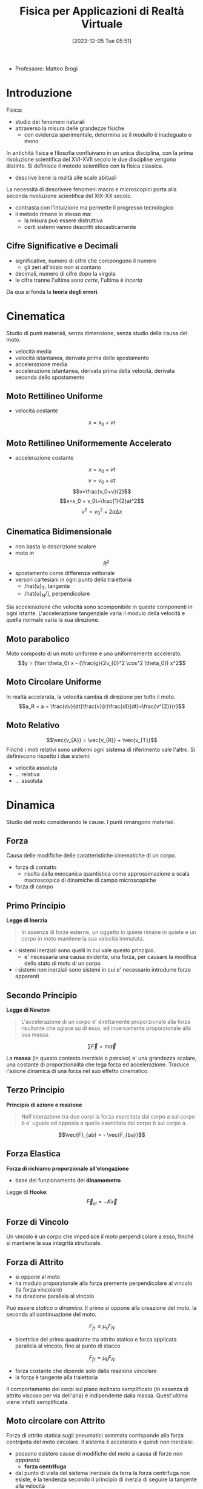 :PROPERTIES:
:ID:       3aca283b-c8e0-45d6-9699-967ffdd869a5
:END:
#+title: Fisica per Applicazioni di Realtà Virtuale
#+date: [2023-12-05 Tue 05:51]
#+filetags: master university
- Professore: Matteo Brogi
* Introduzione
Fisica:
- studio dei fenomeni naturali
- attraverso la misura delle grandezze fisiche
  + con evidenza sperimentale, determina se il /modello/ è inadeguato o meno

In antichità fisica e filosofia confluivano in un unica disciplina, con la prima rivoluzione scientifica del XVI-XVII secolo le due discipline vengono distinte.
Si definisce il metodo scientifico con la fisica classica.
- descrive bene la realtà  alle scale abituali

La necessità di descrivere fenomeni macro e microscopici porta alla seconda rivoluzione scientifica del XIX-XX secolo.
- contrasta con l'intuizione ma permette il progresso tecnologico
- li metodo rimane lo stesso ma:
  + la misura può essere distruttiva
  + certi sistemi vanno descritti stocasticamente

** Cifre Significative e Decimali
- significative, numero di cifre che compongono il numero
  + gli zeri all'inizio non si contano
- decimali, numero di cifre dopo la virgola
- le cifre tranne l'ultima sono /certe/, l'ultima è /incerta/

Da qua si fonda la *teoria degli errori*.

* Cinematica
Studio di punti materiali, senza dimensione, senza studio della causa del moto.

- velocità media
- velocità istantanea, derivata prima dello spostamento
- accelerazione media
- accelerazione istantanea, derivata prima della velocità, derivata seconda dello spostamento
** Moto Rettilineo Uniforme
- velocità costante
$$x = x_0 + vt$$
** Moto Rettilineo Uniformemente Accelerato
- accelerazione costante

$$x = x_0 + vt$$
$$v = v_0 + at$$
$$v=\frac{v_0+v}{2}$$
$$x=x_0 + v_0t+\frac{1}{2}at^2$$
$$v^2 =v_0^2+2a\Delta x$$
** Cinematica Bidimensionale
- non basta la descrizione scalare
- moto in $$R^2$$
- spostamento come differenza vettoriale
- versori cartesiani in ogni punto della traiettoria
  + /hat{u}_T, tangente
  + /hat{u}_N/], perpendicolare

Sia accelerazione che velocità sono scomponibile in queste componenti in ogni istante.
L'accelerazione tangenziale varia il modulo della velocità e quella normale varia la sua direzione.
** Moto parabolico
Moto composto di un moto uniforme e uno uniformemente accelerato.
$$y = (\tan \theta_0) x - (\frac{g}{2v_{0}^2 \cos^2 \theta_0}) x^2$$
** Moto Circolare Uniforme
In realtà accelerata, la velocità cambia di direzione per tutto il moto.
$$a_R = a = \frac{dv}{dt}\frac{v}{r}\frac{dl}{dt}=\frac{v^{2}}{r}$$
** Moto Relativo
$$\vec{v_{A}} = \vec{v_{R}} + \vec{v_{T}}$$
Finché i moti relativi sono uniformi ogni sistema di riferimento vale l'altro.
Si definiscono rispetto i due sistemi:
- velocità assoluta
- ... relativa
- ... assoluta

* Dinamica
Studio del moto considerando le cause.
I punti rimangono materiali.
** Forza
Causa delle modifiche delle caratteristiche cinematiche di un corpo.
- forza di contatto
  + risolta dalla meccanica quantistica come approssimazione a scala macroscopica di dinamiche di campo microscopiche
- forza di campo
** Primo Principio
*Legge di Inerzia*
#+begin_quote
In assenza di forze esterne, un oggetto in quiete rimane in quiete e un corpo in moto mantiene la sua velocità immutata.
#+end_quote

- i sistemi inerziali sono quelli in cui vale questo principio.
  + e' necessaria una causa evidente, una forza, per causare la modifica dello stato di moto di un corpo
- i sistemi non inerziali sono sistemi in cui e' necessario introdurre forze apparenti
** Secondo Principio
*Legge di Newton*
#+begin_quote
L'accelerazione di un corpo e' direttamente proporzionale alla forza risultante che agisce su di esso, ed inversamente proporzionale alla sua massa.
#+end_quote
$$\sum \vec{F} = m \vec{a}$$

La *massa* (in questo contesto inerziale o /passiva/) e' una grandezza scalare, una costante di proporzionalità che lega forza ed accelerazione.
Traduce l'azione dinamica di una forza nel suo effetto cinematico.
** Terzo Principio
*Principio di azione e reazione*
#+begin_quote
Nell'interazione tra due corpi la forza esercitata dal corpo a sul corpo b e' uguale ed opposta a quella esercitata dal corpo b sul corpo a.
#+end_quote
$$\vec{F}_{ab} = - \vec{F_{ba}}$$

** Forza Elastica
*Forza di richiamo proporzionale all'elongazione*
- base del funzionamento del *dinamometro*

Legge di *Hooke*:
$$\vec{F}_{el}= - K \vec{x}$$
** Forze di Vincolo
Un vincolo è un corpo che impedisce il moto perpendicolare a esso, finché si mantiene la sua integrità strutturale.

** Forza di Attrito
- si oppone al moto
- ha modulo proporzionale alla forza premente perpendicolare al vincolo (la forza vincolare)
- ha direzione parallela al vincolo

Può essere /statico/ o /dinamico/. Il primo si oppone alla creazione del moto, la seconda  all continuazione del moto.

$$F_{fr} \le \mu_s F_N$$
- bisettrice del primo quadrante tra attrito statico e forza applicata parallela al vincolo, fino al punto di stacco
$$F_{fr} = \mu_k F_N$$
- forza costante che dipende solo dalla reazione vincolare
- la forza è tangente alla traiettoria

Il comportamento dei corpi sul piano inclinato semplificato (in assenza di attrito viscoso per via dell'aria) è indipendente dalla massa. Quest'ultima viene infatti semplificata.

** Moto circolare con Attrito
Forza di attrito statica sugli pneumatici sommata corrisponde alla forza centripeta del moto circolare.
Il sistema è accelerato e quindi non inerziale:
- possono esistere cause di modifiche del moto a causa di forze /non apparenti/
  + *forza centrifuga*
- dal punto di vista del sistema inerziale da terra la forza centrifuga non esiste, è la tendenza secondo il principio di inerzia di seguire la tangente alla velocità

*Velocità limite*
- mettendo a sistema la massima forza frenante dato l'attrito e la legge dinamica del moto circolare
- relazione quadratica tra velocità massima e raggio di curva

** Gravitazione
Chiara indicazione di interazioni a distanza.
- forza centripeta responsabile del moto dei satelliti
*** Legge di Newton della gravitazione universale
$$\vec{F}=-G\frac{M_{1}M_2}{R^2}\vec{u}_{r}$$
- la massa indicata qui è la massa attiva del corpo, diversa in principio dalla massa inerziale
  + numericamente uguali per la costante di accoppiamento $$G=6.67\cdot10^{-11} NM^{2} /Kg^{2}$$
    - misurata sperimentalmente con la bilancia di *Cavendish*, torsione lineare rispetto alla forza applicata
- l'attrazione non è mai nulla, serve una distanza infinita affinché lo sia


*** Leggi di Keplero
1. tutti i pianeti si muovono  su ordite ellittiche piane, il Sole occupa uno dei fuochi dell'orbita
2. velocità aereolare è costante
   a. quindi l'oggetto vicino al fuoco ha velocità maggiore mentre quando si allontana rallenta
3. il quadrato del periodo orbitale del pianete è proporzionale al cubo del semiasse maggiore dell'orbita ellittica
   a. $$T^2 \propto R^3$$
** Principio di Equivalenza
Sistema Inerziale: i principi di riferimento inerziali l'un l'altro non sono differenziabili l'un l'altro osservando gli effetti delle forze nei sistemi.

*I fenomeni dinamici e i fenomeni gravitazionali non possono essere differenziati dall'interno di un sistema non inerziale.*
- non è possibile discriminare la causa di non inerzialità di un sistema

* Lavoro e Energia
A partire dal Lavoro si definisce l'Energia
** Lavoro
/Prodotto scalare tra la forza applicata e lo spostamento effettuato./
/Prodotto del modulo dello spostamento per la componente della forza parallela allo spostamento stesso./

In caso di forza variabile è definito con l'integrale e l'area sottesa da $$F$$ sulla distanza $$d$$.
- $$W = \int_{d_A}^{d_B}\vec{F}(x) \cdot d\vec{x}$$

** Energia
/La capacità di compiere lavoro./
*** Teorema delle Forze Vive
Definita tramite leggi di Newton e moto rettilineo:
$$d = \frac{1}{2} mv_2^2 - \frac{1}{2}  mv_1^2$$
$$K = \frac{1}{2} mv^2$$
$$W = \Delta K = K_{fin} - K_{iniz}$$

/Il lavoro totale applicato sul corpo è uguale alla variazione di energia cinetica./

*NB*: non ci sono ipotesi restrittive sulle forze in gioco, il teorema vale generalmente per ogni forza.
*** Forze conservative e non conservative
- conservative: il lavoro non dipende dal percorso, ma solo dal punto di partenza e di arrivo
- non conservative: il lavoro dipende dal cammino percorso, e non solo dai punti di partenza e  arrivo (i.e.  forze dissipative)

*** Energia Potenziale Gravitazionale
/Potenziale capacità di compiere lavoro che un corpo ha in virtù della sua posizione./

$$U(y) = mgy + U_0$$
Se la forza è conservativa: $$W = -\Delta U = U_i - U_f$$

*** Energia Potenziale Elastica
$$U(x) = \frac{1}{2}Kx^2 + U_0$$

*** Conservazione dell'energia totale meccanica
Quindi nel caso di forze conservative:
$$ W = \Delta K = -\Delta U$$
$$ \Delta K + \Delta U = 0$$

Questo perché le energie potenziali sono definito solo per le forze conservative.
** Potenza
La derivata del lavoro.
/Misura quanto rapidamente venga compiuto un lavoro./
$$P = \frac{dW}{dt} = \vec{F}\vec{v}$$
$$\overline{P} = \frac{W}{\Delta t}$$
** Legame tra forza ed energia
$$F_x = - \frac{dU}{dx}$$
$$\vec{F}(x,y,z) = - \vec{\nabla U} = - \frac{\delta U}{\delta x} \vec{i}- \frac{\delta U}{\delta y} \vec{j}- \frac{\delta U}{\delta z} \vec{k}$$
- l'integrale diventa gradiente sulle tre dimensioni
- superficie  equipotenziale: luogo dei punti aventi la  stessa energia potenziale
- forza $F$ sempre perpendicolare alle superfici equipotenziali

La forza è la derivata dell'energia potenziale, quindi un punto di equilibrio in cui la risultante delle forze è nulla indica un punto di *massimo* o *minimo* dell'energia.
- equilibrio instabile: massimo dell'energia potenziale, forza repulsiva
- equilibrio stabile: minimo dell'energia potenziale, forza di richiamo
- equilibrio indifferente: energia potenziale costante, forza nulla

** Oscillatore Armonico
*** Moto armonico semplice
oscilla senza dipendere dalla ampiezza
*** Moto armonico forzato
Non dipende dalla forza costante applicata per produrre l'allungamento iniziale.
L'unico effetto del moto armonico forzato è quello di spostare il punto di equilibrio iniziale.
$$\sum F = 0 = mg - Kx_0$$

Nuova posizione di equilibrio data da un allungamento pari a:
$$ x_0 =\frac{mg}{K}$$
Da qui se si genera un moto armonico valgono le stesse leggi del *moto armonico semplice*.

*** Il Pendolo
Moto armonico piano.
Una massa appesa a un vincolo.
$$\theta = \theta_{max} \cos (\omega t)$$
$$ \omega = \sqrt{\frac{g}{T}}$$
$$ T = \frac{2\pi}{\omega} = 2\pi \sqrt{\frac{L}{g}}$$
- non dipenda da massa e posizione del pendolo

Il Pendolo di Foucault dimostra la rotazione terrestre in quanto non ci sono forze altrimenti in gioco per modificare il piano.


** Quantità di moto
$$\vec{p} = m \vec{v} [kg m s^{-1}]$$
Compare nella vera formulazione della legge di Newton, in caso di massa non costante:
$$\sum \vec{F} = \frac{d\vec{p}}{dt}$$

Da questa formulazione si ottiene la legge di conservazione della quantità di moto:
$$\sum \vec{F} = \vec{0} \implies \vec{p}= const$$
** Impulso
Strumento per lavorare senza conoscere esattamente le forze:
- una forza che agisce in un tempo breve rispetto al tempo caratteristico del sistema
- ad esempio negli eventi cosmologici i tempi caratteristici sono molto grandi

$$\vec{I}=\int^{t_f}_{t_i} \vec{F}dt [N s]$$
Teorema dell'impulso:
$$ \vec{I} = \Delta \vec{p} $$
Forza media (dal teorema della media in analisi)
$$\vec{I} = < \vec{F}> \Delta t$$
- modo di misurare la forza media semplicemente misurando la quantità di moto iniziale e finale
* Dinamica dei Sistemi
Si cominciano a considerare i corpi aventi una dimensione e quindi anche una rotazione.
** Moto Traslazione
*** Centro di Massa
Abbiamo un sistema di corpi puntiformi e definiamo il =CM= come media delle posizioni di questi punti pesata dalle loro masse.
$$\vec{x}_{CM} = \frac{\sum_{i} m_i \vec{x_{i}}{M}}$$

È il punto che permette di fattorizzare il moto rotatorio e traslazionale del sistema a una rotazione del =CM= e una traslazione del =CM=.
Come se il moto agisse su un singolo punto con la stessa massa e stesse forze esterne.

Il =CM= descrive completamente il moto traslazionale. Il moto è direttamente correlato alla forza risultante sul sistema. Solamente alla risultante alle forze esterne in quanto le forze interne si annullano a coppie.

$$M\vec{v}_{CM} = \sum_i m_i \vec{v_{i}}$$
- quindi la quantità di moto totale del sistema

*** Seconda legge di Newton per sistemi materiali
Per la terza legge della dinamica le forze interne è per definizione nulla.
- si annullano a coppie
- non sono in grado di modificare la traslazione, al massimo la rotazione

*** Baricentro
Punto di azione della risultante della forza di gravità applicata.
Il baricentro e il centro di massa corrispondono solo se il campo gravitazionale è uniforme.
*** Corpo Umano
- normalizzato, tutte le misure sono relative a 100
- si moltiplicano tutte le grandezze in tabella per l'altezza in metri

*** Massa Variabile
$$\vec{R}_{EXT} = M \frac{d\vec{v}}{dt}} + ( \vec{v} - \vec{u} ) \frac{dM}{dt}$$

Nel caso del razzo, considerando la definizione di velocità relativa per il gas espulso dal razzo:
$$M \frac{d\vec{v}}{dt} = \vec{R}_{EXT} + \vec{v_{rel}} \frac{dM}{dt}$$
- il secondo membro a destra è la forza di *spinta*, costante
- $$\vec{v}-\vec{u} = - \vec{v_{rel}}$$
  + questa velocità dal sistema del razzo è costante

Se il moto è rettilineo:
$$M \frac{dv}{dt} = - v_{rel} \frac{dM}{dt}$$
Partendo da questa equazione, integrando e risolvendo l'equazione differenziale si ottiene la relazione tra Massa iniziale, finale e velocità iniziale e finale.
$$\frac{M_{f}}{M_0} = e^{\frac{-v_{f}}{v_{rel}}}$$

Il moto non è uniformemente accelerato in quanto al massa diminuisce sempre di più mentre la forza di spinta è costante.

** Moto Rotatorio
La velocità angolare è indipendente dalla distanza dal centro, da questa si definisce l'accelerazione angolare.
Questa accelerazione tangenziale si aggiunge all'accelerazione radiale centripeta.

$$a_{tan} = r  \dotted{\theta}$$

C'è una mappatura logica tra *leggi cinematiche* del moto traslatorio e quello rotatorio.
Le variabili si mappano una nell'altra lasciando le formule le stesse.

Dove $\theta$ è l'angolo percorso in radianti:
$$ w = w_0 + \alpha t$$
$$ \theta = w_0 t + \frac{1}{2}\alpha t^2$$
$$ w^2 = w_0^2 + 2 \alpha \theta$$
$$\overline{w} = \frac{w+w_{0}}{2}$$
Con \alpha costante.

***  Attrito
- mancanza di attrito
  + l'oggetto non può rotolare,  può solo scivolare
  + l'attrito statico è la causa del rotolamento iniziale
- moto di puro rotolamento
  + punto di contatto $P$ istante per istante è differente, in quiete rispetto al piano considerando infinitesimi di tempo
  + solo l'attrito statico è rilevante al moto
  + attrito statico e $P$ in quiete significa lavoro delle forze di attrito nullo
  + l'energia non viene dissipata
- moto con rotolamento e strisciamento
  + se c'è strisciamento del punto di contatto entra in gioco l'attrito dinamico
  + in relazione allo strisciamento viene dissipata energia per lavoro contro le forze di attrito
** Momento Torcente
$$ \vec{\tau} = \vec{r} \land \vec{F}$$
- prodotto vettoriale di distanza per forza
  + *NB* il prodotto vettoriale è antisimmetrico
$$\tau = r_\perp F = r F \sin \theta$$

- esempio di bilanciamento delle forze in un volano su un asse
  + evita traslazione del sistema e rotazione dell'asse
** Legge di Newton per le rotazioni
Perché si possano applicare queste equazioni va specificato l'asse di rotazione.

$$\sum \vec{\tau} = I \vec{\alpha}$$
- $I$ è la costante di accoppiamento tra moto e accelerazione
  + inerzia che il corpo oppone alla modifica del suo stato rotazionale sotto l'azione di un momento torcente

Momento d'inerzia:
$$I = \sum_i m_i d_i^2$$
$$I = \int_M d_i^2 dm = \int_V d_i^2 \rho dV$$

Momenti d'inerzia di solidi particolari:
- anello
- cilindro pieno e non
- sfera uniforme
- sbarra

** Energia Cinetica Rotazionale
$$ K_{ROT} = \frac{1}{2} Iw^2$$
$$ K = K_{TR} + K_{ROT}$$
- $TR$ rispetto al centro di massa
- $ROT$ rispetto ad un asse passante per il centro di massa


** Lavoro e Potenza del Momento Torcente
$$W = F \Delta l = Fr \Delta \theta = \tau \Delta \theta$$
- nel caso semplificato in cui abbiamo forze costanti e non conti vettoriali
$$P = \tau \omega$$
** Momento Angolare
Momento della quantità di moto.
$$ L = I \vec{\omega}$$

*Seconda legge di Newton generalizzata per le rotazioni*:
- tiene conto che il momento di inerzia possa variare nel sistema
- molto più facile cambiare il momento di inerzia che la massa nel corrispettivo traslazionale
$$\sum \vec{\tau} = \frac{d\vec{L}}{dt}$$

/Il momento angolare totale di un corpo che ruota rimane costante se il momento torcente risultante che agisce su di esso è nullo./
$$I\omega = I_0 \omega_0 = const$$
Se conservo il momento angolare non conservo l'energia cinetica rotazionale.
- in quanto $\omega$ compare al quadrato mentre $I$ no
- l'energia aumenta in quanto c'è un lavoro trainante che modifica il momento di inerzia
  + le forze che modificano l'assetto rotazionale sono *forze interne* e quindi non modificano il moto traslazionale in atto

** Statica
Lo studio dell'equilibrio:
- assenza di cause di moto, sia traslazionale che rotazionale

2 condizioni:
$$ \vec{R} = \sum \vec{F} = \vec{0}$$
$$ \vec{T} = \sum \tau = \vec{0}$$

Fondamentale negli esercizi scegliere l'asse di rotazione per cui imporre la statica in modo da annullare il braccio e quindi i contributi della maggior parte delle incognite.

*** Applicazioni al corpo umano
- inserzioni sfavorevoli della muscolatura
- peggio ancora sulla struttura spinale

*** Equilibrio Stabile
Se il corpo si sposta dalla posizione di equilibrio, la forza agente sul sistema è una forza di richiamo rispetto alla posizione di equilibrio, e quindi il sistema tende a ritornare spontaneamente nella posizione di equilibrio.
*Corrisponde ad un minimo dell'energia  potenziale del sistema.*

*** Equilibrio Instabile
Se li corpo si sposta dalla posizione di equilibrio, il sistema tende ad allontanarsi dalla posizione di equilibrio.
*Corrisponde ad un massimo dell'energia potenziale del sistema.*

*** Equilibrio Indifferente
Il corpo rimane nella nuova posizione.
*Corrisponde ad un'energia potenziale del sistema costante.*

** Elasticità
Una forza applicata ad un corpo crea una deformazione.
- elasticità e sforzo
- deformazione risultato di uno sforzo
- la deformazione dipende dalla natura del materiale, dalla dimensione della sezione e dalla direzione della forza
- quando si parla di deformazione si tratta /sempre/ di coppie di forze
  + per esempio una massa appesa e la reazione vincolare
- vale la legge di Hooke nella *regione elastica*, fino ad un massimo allungamento chiamato limite di proporzionalità
  + $F =- K\Delta L$
- regione plastica (oltre il limite elastico) quella in cui c'è ulteriore deformazione ma non più  reversibile, la deformazione non è più proporzionale alla forza applicata
- il punto di rottura è anche il massimo allungamento

$$\Delta L = \frac{1}{E} \frac{F}{A}L_0$$
- la costante di proporzionalità $\frac{1}{E}$ è detta *modulo di elasticità* o *di Young*

Lo sforzo può essere di /tensione/ o di /compressione/.
- la forza è sempre applicata perpendicolarmente alla sezione
- le forze applicate parallelamente (lungo le facce) producono uno /sforzo di taglio/
  + si definisce un *modulo di taglio* $G$ con una formula analoga alla precedente
  + $\Delta L$ in questo caso è perpendicolare a $L$
- nel caso di forze applicate su tutto il volume e dirette verso il centro si ha un *modulo di compressione* $B$
  + pressione e sforzo sono logicamente equivalenti, aumento di pressione $\Delta P$ porta una compressione $\Delta V$

$$\frac{\Delta V}{V_0} = - \frac{1}{B} \Delta P$$
$$B = - \frac{\Delta P}{\Delta V / V_0}$$

Sforzi di frattura, gli sforzi di tensione o taglio sono più pericolosi.


* Onde Meccaniche
#+begin_quote
Propagazione in un mezzo di una perturbazione dell'equilibrio che genera una successione di infiniti moti armonici.
#+end_quote
- non si ha trasporto di materia
  + solo di energia
- la circonferenza aumenta sempre a partire dalla perturbazione e quindi l'energia diminuisce con la propagazione

*Impulso d'onda*, una singola perturbazione che si propaga nel mezzo.

** Onda Periodica
*Onda periodica*, la causa della perturbazione è una causa periodica, persistente
- nella maggior parte dei casi è anch'essa un moto armonico
- l'oscillazione si propaga con una velocità che dipende dal mezzo
- la frequenza dell'onda non cambia durante la propagazione
Queste onde sono per definizione infinite, quindi possiede energia infinita. È una semplicazione utile a descrivere fenomeni locali. È un'onda /teorica/.

Grandezze di un'onda periodica:
- ampiezza $A$, massima distanza di un punto dalla situazione di equilibrio
- lunghezza d'onda $\lambda$, distanza tra due punti con la stessa fase (stesse variabili cinematiche per il moto armonico)
- frequenza $f$, numero di cicli al secondo, periodo $T$
- velocità dell'onda $v$, non ha nulla a che fare con la velocità del moto armonico $\frac{\delta y}{\delta t}$
$$v = \frac{\lambda}{T} = \lambda f$$
Per un'onda trasversale in una corda con densità $\mu$:
$$v = \sqrt{\frac{F_T}{\mu}} = \sqrt{\frac{F_T}{M/L}}$$
In generale
$$v = \sqrt{\frac{\text{fattore di elasticità}}{\text{fattore d'inerzia}}}$$

*NB*: il valore medio di ogni punto è lo stesso del punto in equilibrio, /non c'è trasporto di materia/.
** Onda Trasversale e Longitudinale
Quando le due velocità (onda e moto armonico) sono perpendicolari si ha un'onda trasversale, quando parallele si ha un'onda longitudinale.

Un'onda longitudinale implica un cambiamento periodico di densità del mezzo, quindi si può concepire come /un'onda di densità/.
Onda longitudinale in barra rigida:
$$ v = \sqrt{\frac{E}{\rho}}$$
Onda longitudinale in liquido o gas:
$$ v = \sqrt{\frac{B}{\rho}}$$

*NB*: un'onda /trasversale/ non si può propagare in un fluido, in quando un moto trasversale di una molecola non ha effetto sui suoi vicini.

*** Terremoti
- onde *S*, shear
  + trasversali
- onde *P*, pression
  + longitudinali
** Energia e Intensità
L'energia trasportata dalle onde è proporzionale al quadrato dell'ampiezza: conseguenza del fatto che per ogni moto armonico si ha:
$$E = \frac{1}{2}KA^2$$
L'intensità $I$ è definita come l'energia per unità di tempo (potenza) che attraversa l'unità di superficie perpendicolare alla direzione del flusso dell'energia.
In caso di onda propagata in tutte le direzioni in un mezzo isotropo questa è un'onda sferica:
$$I = \frac{P}{4\pi r^2}$$

L'ampiezza ha proporzionalità inverso rispetto la distanza:
$$A \propto \frac{1}{r}$$
** Riflessione
- nel momento in cui c'è un cambio mezzo
  + una parte di onda viene trasmessa e parte viene riflessa
  + se la secondo mezzo è *trasparente* permette la trasmissione
    - comunque una parte sarà riflessa
- la riflessione in mezzo più lento avviene in opposizione di fase
  + densità maggiore
- la riflessione in mezzo più veloce il ribaltamento non c'è opposizione di fase
  + densità minore
*** Topologia delle Onde
- l'onda è sferica
  + l'onda piana è una semplificazione data da un'onda sferica a distanza infinita
    - i raggi sono tra loro praticamente paralleli
- *fronte d'onda*
  + insieme dei punti dotati di fase uguale
- *raggio*
  + linea perpendicolare al fronte d'onda, parallela alla direzione di propogazione dell'onda
*** Riflessione onde piane
- onda bi o tri-dimensionale /piana/
- l'angolo di riflessione è uguale a quello di incidenza
#+begin_quote
L'angolo che il fronte d'onda piano incidente forma con la superficie riflettente è uguale a quello formato dal fronte d'onda riflesso.
#+end_quote

#+begin_quote
Sia l'angolo di incidenza che l'angolo di riflessione sono misurati rispetto alla normale alla superficie riflettente.
#+end_quote

#+begin_quote
Una misura alternativa di questi due angoli è fornita dagli angoli che il fronte d'onda forma con la tangente alla superficie riflettente.
#+end_quote

$$\theta_i = \theta_r$$
** Principio di Sovrapposizione
#+begin_quote
Se sono presenti due o più cause che perturbano il mezzo la perturbazione totale è data dalla somma algebrica delle perturbazioni che sarebbero introdotte dalle singole cause.
#+end_quote
$$ y_{tot} = y_1 + y_2$$
** Interferenza
- conseguenza del principio di sovrapposizione
  + caso particolare
- le onde devono essere *coerenti*
  + quindi $f$ costante e $f$ uguali tra loro
- interferenza *costruttiva* tra onde in fase
  + $\Delta \theta = 0^o / nT$
- interferenza *distruttiva* tra onde in opposizione di fase
  + $\Delta \theta = 180^o / (2n+1)T/2$

*** Onde Stazionarie
- caso particolare di interferenza
- non sono onde
- sono il prodotto di interferenza, una *regressiva* e una *progressiva*, che coesistono in un mezzo *limitato*
  + progressiva va verso il limite
  + regressiva è stata riflessa dal limite
  + l'interferenza è costruttiva solo per determinate frequenze
- la limitatezza del mezzo
  + causa la riflessione all'estremo o agli estremi in cui il mezzo è limitato
  + fa si che l'onda non solo non trasporti massa ma non trasporti neanche energia
    - il moto armonico mantiene la sua ampiezza d'onda

Son vincolate dalle condizioni al contorno. Lo spostamento agli estremi deve essere nullo.
- agli estremi devono esserci nodi dell'onda
- le frequenze ospitabili sono le *armoniche*
  + *fondamentale* è l'onda stazionaria di minima frequenza $f_1$ e massima $\lambda_1$
  + *superiori* hanno frequenze multiple e $\lambda$ sottomultiple

$$\lambda_n = \frac{2L}{n} = \fracx{\lambda_1}{n}$$
$$f_n = \frac{nv}{2L} = nf_1$$

** Principio di Huygens
Principio da cui derivare tutte le altre proprietà della teoria delle onde.
#+begin_quote
Ciascun punto del fronte d'onda può esser considerato come songente di onde secondarie emi-sferiche, che si dipartono dal punto nella stessa direzione del fronte d'onda e con la stessa velocità. Il nuovo fronte d'onda è costituito dall'inviluppo di tutte le onde secondarie, cioè dalla superficie tangente ad esse.
#+end_quote
Dal punto di vista fisico si ha una interferenza di onde coerenti in fase.
Il nuovo fronte d'onda si crea dalla interferenza costruttiva di queste onde secondarie.

Questo principio spiega il fenomero di *diffrazione* attorno alle estremità di un'ostacolo, attraverso una fenditura più langa del valore della lunghezza d'onda, e attraverso una fenditura dello stesso ondine di grandezza di $\lambda$.
- se $\lambda$ è maggiore della fenditura allora l'onda non può passare, non ci sta neanche un punto di Huygens

* Acustica
La parte delle onde meccaniche che si occupa della propagazione del suono.
Il suono è:
- onda longitudinale
- di compressione
- di rarefazione
- nella materia

$$v = \sqrt{\frac{B}{\rho}}$$
Definiamo pressione $P$ misurata in Pascal $\text{Pa}$
$$P = \frac{F_N}{A}$$

Possibile descrivere l'onda sia in relazione allo spostamento sia alla pressione.
L'onda di spostamento è sfasata di un quarto di lunghezza d'orda rispetto all'onda di pressione.
- massimo/minimo di pressione $\to$ spostamento nullo
- variazione di pressione nulla $\to$ massimo spostamento

** Caratteristiche del suono
- tono: suono acuto o grave, la grandezza fisica corrispondente è la *frequenza*
- intervallu di udibilità: $20 \text{Hz} \div 20 \text{KHz}$, in contrazione con l'età
- ultrasuoni: frequenza maggiore di $20 \text{KHz}$
- infrasuoni: frequenza minore di $20 \text{Hz}$
- sensazione sonora: percezione umana legata all'intensità del suono
- velocità del suono nell'aria: $342\text{ m/s}$
- livello di intensità misurato in bel o decibel
$$\beta (dB) = 10 \log \frac{I}{I_0}$$



** Orecchio Umano
- orecchio esterno
  + condotto fino a timpano, membrana che vibra in corrispondenza alle onde acustiche di pressione
- orecchio medio
  + tre ossicini, martello, incudine, staffa
  + trasferiscono vibrazioni dall órecchio interno attraverso la finestra ovale
  + il rapporto tra la superfice del timpano, molto maggiore di quella della finestra ovale e il sistema di leve porta un'amplificazione dell'ampiezza di pressione di un fattore circa 40
- orecchio interno
  + canali semicircolari bilanciano il suono
  + coclea piani di liquido trasforma in impulso elettrico l'impulso acustico
  + sistema nervoso trasferisce l'impulso elettrico al cervello
- il danno uditivo avviena nella finestra rotonda, che non riesce più a smorzare bene l'impulso che arriva attraverso il liquido della coclea e porta a riflessione acustica e quindi interferenze

*Sensibilità acustica* misurata in /phon/, suoni di frequenza diversa portano a sensazioni acustiche diverse a parità di intensità.

** Strumenti Musicali
Passando da un mezzo all'altro il suono cambia velocità e ampiezza d'onda ma non frequenza.
Salire di un ottava significa raddoppiare frequenza e viceversa.

In strumenti a corda:
- lunghezza della corda fissata
- la forza con cui si colpisce la corda rappresenta la forza che definisce la velocità di propagazione
  + aumentando la tensione lineare aumenta la velocità
  + tirare o allentare significa aumentare e diminuire la frequenza
- il tasto diminuisce $L$
  + quindi cambia la frequenza aumenta man mano
- un accordo è l'unione di note con la stessa *armonica fondamentale* creando l'armonia (/interferenza costruttiva/)
- la lunghezza d'onda fondamentale è $\lambda = 2L$
Strumenti a tubo aperto
- continua a valere $L = \frac{1}{2}\lambda$
- allungare il tubo significa abbassare la frequenza
Strumenti a tubo chiuso
- $L = \frac{1}{4}\lambda$
- può ospitare solo armoniche dispari
- ha ricchezza cromatica minore

Il suono è diverso per voci, strumenti diversi in quanto cambiano i contributi delle armoniche superiori. è definito dallo spettro del suono.
L'armonica fondamentale, o quella dominante in ampiezza, fornisce il tono della nota. Lo spettro delle armoniche superiori, in ampiezza e frequenza, fornisce il timbro.

** Interferenza
L'interferenza in caso di monofrequenza e in fase è
- costruttiva quando la differenza di percorso corrisponde a un multiplo intero della lunghezza dell'onda
- completamente distruttiva se la differenza è un multiplo intero della semilunghezza d'onda

** Battimenti
Si verifica in caso di frequenze leggermente dissimili:
- provoca composizione di fenomeni periodici di frequenza media rispetto alle costituenti
- una variazione di ampiezza con frequenza definita detta frequenza di battimento
- non è interferenza perchè le frequenze sono diverse

$$f_b = | f_1 - f_2|$$

Questo fenomeno è alla base dell'accordatore.

** Moto delle sorgenti
- sorgente ferma
  + emissione sferica
  + fronti d'onda equidistanti in tutte le direzioni
- velocità subsonica
  + fronti d'onda si accumulano
  + diminuendo la lunghezza d'onda di fronte alla sorgente
  + *effetto Doppler*
Sorgente in moto e osservatore fermo:
$$ \lambda_1 = \frac{v-v_s}{f_0} \to f_1 = \frac{v}{v-v_s}f_0$$
Sorgente ferma e osservatore in moto:
$$ f_2 = \frac{v+v_0}{v}f_0$$
*NB* $f_1 \neq f_2$


- velocità uguale a quella del suono
  + i fronti d'onda si accumulano esattamente di fronte alla sorgente
  + il superamento della velocità del suono deve superare la barriera costituita dal fronte d'onda anteriore, si /infrange il muro del suono/
  + bang ultrasonico è un'onda d'urto che è costituita dall'interferenza costruttiva di tutti i fronti d'onda che si accumulano
  + un oggetto a forma composta produce più onde d'urto

$$n_{\text{mach}}  = \frac{v_\text{sorgente}}{v_\text{suono}}$$

$$\sin \theta  = \frac{v_\text{suono}}{v_\text{sorgente}}$$

** Sonar
/Sound, Navigation and Ranging/
- applicazione della tecnica eco pulsata
- l'intervallo di tempo tra trasmissione e ricezione nota la velocità del suono nel mezzo permette di determinare la posizione di un'oggetto
- maggiore frequenza più il suono viene attenuato
  + l'energia si dissipa per atrito nell'acqua
- la lunghezza d'onda deve essere più piccola dell'oggetto da individuare
  + altrimenti non rimbalza
- le frequenze utilizzate sono ultrasoniche per questi motivi
- la temperatura dell'acqua ha un grosso impatto sulla velocità di propagazione
  + ci sono diversi termoclimi a profondità diverse

** Ecografia
- applicazione della tecnica eco pulsata
- studia le pareti di separazione tra i tessuti
- le frequenze utilizzate sono $1 - 10\text{ MHz}$
- ogni volta che cambia il mezzo c'è una parte riflessa
- passaggio maggiore di densità significa una maggiore riflessione
- ampiezza e tempo del rimbalso informano sul tessuto di rimbalso e la posizione
- *eco-doppler* utilizzato per valutare il flusso sanguigno nelle vene o il battito cardiaco fetale
  + se il tessuto che causa il rimbalso ha usa velocità crea un effetto doppler

* Ottica
** Ottica Geometrica
Semplifica la descrizione della luce:
- luce percorre solo linee rette
  + raggi rettilinei
- un oggetto in principio diffonde i raggi in tutte le direzioni
  + tranne casi particolari come specchi
- la visione può avvenire attraverso i raggi diretti provenienti direttamente dalla sorgente
  + o raggi diffusi
  + parte può essere assorbita
*** Riflessione
**** Riflessione Speculare
#+begin_quote
Il raggio incidente su una superficie perfettamente piana viene riflesso formando un'angolo uguale a quello formato dal raggio incidente con la normale alla superficie.
#+end_quote
$$\theta_i = \theta_r$$
**** Riflessione Diffusiva
#+begin_quote
Il raggio incidente su una superficie scabra la normale cambia punto a punto e quindi i raggi vengono riflessi in ogni direzione.
#+end_quote
- quindi un ossevatore può vedere la luce tutto attorno all'oggetto
**** Formazione di Immagini
- *punto oggetto*
  + sorgente di un flusso divergente
  + può essere una sorgente o un flusso che emerge da un punto
- *strumenti ottici*
  + manipolano flussi di raggi
- *punto immagine*
  + punto da cui emerge un flusso di raggi divergente
  + /immagine virtuale/ se il flusso di raggi sembra incontrarsi in quel punto
  + /immagine reale/ se il flusso di raggi si incontra effettivamente in quel punto

*NB*: concetto dell'invertibilità dei cammini reali, i percorsi che i raggi fanno all'andata sono gli stessi che i raggi fanno al ritorno.

**** Equazione dello specchio
*Legge di Gauss* o Equazione dei punto coniugati[fn::in quanto ad ogni singolo punto oggetto corrisponde un singolo punto immagine]:
$$\frac{1}{f} = \frac{1}{d_i} + \frac{1}{d_o}$$
- vale in un *sistema stigmatico*
  + ottica di Gauss e ottica parassiale
    - deve esistere un fuoco
    - consideriamo $\text{AB}$ un segmento perchè molto vicini
*Ingrandimento trasversale* $m$:
$$m = \frac{h_i}{h_o} = - \frac{d_i}{d_o}$$
- $|m|>1$ ingrandimento
- $|m|<1$ rimpicciolimento
- $m<0$ capovolgimento

**** Specchi piani
- riflettono senza modificare l'immagine virtuale
**** Specchi sferici

Considerando raggi paralleli (sorgente all'infinito) questi vengono riflessi, secondo la legge di riflessione punto per punto, ma non convergono tutti nello stesso punto. Il fenomeno è noto come *aberrazione sferica*. Per questo specchi sferici forniscono immagini meno nitide rispetto agli specchi piani.
- con uno specchio piccolo rispetto al raggio di curvatura l'aberrazione è trascurabile
- /approssimazione a piccoli angoli/
  + due condizioni: *ottica di Gauss* e *ottica parassiale*
- *Caustica di confusione*
  + se è abbastanza piccola la si può ignorare, come nei casi suddetti

Un sistema la cui caustica di confusione è ignorabile si definisce *stigmatico*, ovvero crea immagini puntiformi con una buona approssimazione.

- *convesso*, la riflessione avviene sulla superficie esterna della sfera e il centro di curvatura è dalla parte opposta rispetto l'osservatore
  + introducono *divergenza*
  + immagini rimpicciolite
  + campo visivo allargato
  + esempi: specchietti retrovistori, specchi stradali
  + punto focale interno allo specchio
    - negativo
  + raggio di curvatura negativo
  + le immagini sono /solo virtuali/
    - i flussi divergenti divengono più divergenti
    - le immagini sono sempre diritte, virtuali, rimpicciolite


- *concavi*, la riflessione avviene sulla superficie interna della sfera e il centro di curvatura è dalla stessa parte dell'osservatore
  + introducono *convergenza*
  + immagini ingrandite
  + campo visivo ridotto
  + esempio: specchio per truccarsi
  + asse principale: normale alla superficie nel suo centro $A$, passante per il centro di curvatura $C$
  + *fuoco* o *punto focale*: $F$ in cui convergono i raggi paralleli all'asse principale
    - definito anche come punto immagine dell'infinito
  + distanza o *lunghezza focale*: distanza tra punto focale e centro dello specchio $\text{FA}$
    - $f = \frac{r}{2}$
  + per oggetti più lontani del fuoco tutti i punti vengono riflessi e si forma un immagine *reale* e invertita
  + per oggetti più vicini del fuoco lo specchio non vince la divergenza dei raggi e quindi questi rimangono divergenti e si crea un immagine virtuale
    - i raggi si incontrano /virtualmente/ dietro allo specchio
    - un osservatore vede un immagine /virtuale/ ma indistinguibile da un oggetto

*** Rifrazione
La velocità della luce dipende dal mezzo in cui si propaga.
$$ c = 2.99792458 \text{ m/s} = 3 \cdot 10^8 \text{ m/s}$$
$$v \simeq c$$

Indice di rifrazione:
$$n = \frac{c}{v}$$
- $c$ dipende dalla lunghezza d'onda $\lambda$

**** Legge di Smell
#+begin_quote
La parte del raggio di luce che viene trasmessa nel passaggio attraverso due mezzi con indice di rifrazione diverso viene deviato, la parte restante viene riflessa.
#+end_quote
$$n_1 \sin \theta_1 = n_2 \sin \theta_2$$
- quando si entra in un mezzo più lento ci si avvicina alla normale
- per l'invertibilità del cammino ottico entrando in un mezzo più veloci ci si allontana dalla normale

Si ha riflessione totale passando a mezzi ad indice di rifrazione minore per angoli maggiori dell'angolo limite $\theta_c$.
- questo perchè il raggio rifratto si allontana dalla normale, oltre un angolo di rifrazione di $90^{\circ}$ (sulla superficie del mezzo) tutta la luce viene riflessa
$$\sin \theta_c = \frac{n_2}{n_1} \sin 90^{\circ} = \frac{n_2}{n_1}$$
- applicazioni:
  + binocolo
  + fibra ottica (*guida di luce*)
  + endoscopio
**** Lenti
- 2 diottri
  + con caratteristiche diverse
- attenzione che ai due lati ci siano 2 mezzi uguali con lo stesso indice di rifrazione
  + esempi che non lo hanno sono maschera da sub, lente a contatto
- lenti convergenti
  + più spesse in centro
- lenti divergenti
  + più sottili in centro
- doppio-convesse e doppio-concave
- piano-convesse e piano-concave
- menisco-convesse e menisco-concave

- consideriamo un *caso particolare*
  + lenti sottili
    - spessore trascurabile rispetto alla sezione trasversa
  + ottica Gauss e parassiale
    - angoli piccoli e lavoriamo vicino all'asse
  + stesso mezzo davanti e dietro
  + sotto queste ipotesi il sistema è *stigmatico*
    - la caustica è un punto e quindi trascurabile seconda la definizione del mezzo che definiamo

Avviene una doppia rifrazione sui raggi incidenti
- prima rispetto alla normale del piano di curvatura di incisione
- seconda rispetto alla normale del piano di curvatura di uscita

Una lente convergente
- un flusso di raggi paralleli, distanza infinita
- convergenza in un singolo punto, il fuoco
- si crea un'immagine reale in quanto indistinguibile da un punto oggetto
  + da dove divergono i raggi

Una lente divergente
- un flusso di raggi paralleli, distanza infinita
- divergenza dei raggi
- intersezione sul fuoco posto di fronte alla lente, immagine virtuale
  + non può essere osservata su uno schermo ma solo con uno strumento ottico


In entrambi i casi stesse distanze focali da entrambi i lati, si può ribaltare la lente
- conseguenza di essere immersi nello stesso mezzo
- il *piano focale* è l'insieme dei punti immagine dei raggi provenienti dall'infinito

Si definiscono i due fuochi come fuoco oggetto uno e fuoco immagine l'altro.

La *potenza della lente* $P$ è il reciproco della distanza focale ed è misurata in /diottrie/ ($\text{D}$).
$$P = \frac{1}{f}$$

Vale sempre la stessa formula degli specchi:
$$\frac{1}{f} = \frac{1}{d_i} + \frac{1}{d_o}$$
- equazione dei punti coniugati
$$m = \frac{h_i}{h_o} = - \frac{d_i}{d_o}$$


In quanto ogni immagine non è distinguibile da un oggetto si possono creare sistemi di lenti sottili regolati dalle stesse leggi.

***** Equazione del costruttore di lenti
3 condizioni:
- ottica Gauss parassiale
- stesso mezzo dai due lati
- lenti sottili

$$P = \frac{1}{f} = (n-1) \bigg(\frac{1}{R_1}+\frac{1}{R_2}\bigg)$$

** Ottica Ondulatoria
- luce interpretata come onda elettromagnetica
  + quindi perturbazione del campo elettrico e magnetico nello spazio
  + non necessita un mezzo per propagarsi
*** Principio di Huygens
- cambio di mezzo significa cambio di velocità
- il fronte d'onda si piega verso la normale

Passando dal mezzo 1 (vuoto o aria) a mezzo 2 con $n$ qualsiasi si ricava:
$$\lambda_n = \frac{\lambda}{n}$$
La frequenza rimane invariata
$$f_n = \frac{v_n}{\lambda_n} = \frac{c}{n}\frac{n}{\lambda}= \frac{c}{\lambda}= f$$
- questo si dimostra con le condizioni al contorno
*** Miraggio
- il cambio di temperatura dell'aria modifica la velocità di propagazione del fronte d'onda
- strati d'aria ad indice di rifrazione differente
- strati vicini all'asfalto sono a temperature maggiore, densità minore
- il raggio sembra provenire dal basso in quanto il raggio curva verso l'alto

Il fenomeno della *fata morgana* è simile ma a condizioni ribaltate
- temperatura dell'aria molto più elevata della corrente sullo stetto

*** Diffrazione di Young
- dimostra che la luce sia un'onda
- schermo dietro ad una lastra con due fenditure
  + 2 fenditure /puntiformi/
    - due raggi *coerenti e in fase*
  + distanza dello schermo molto maggiore della distanza tra le fenditure
- una sola sorgente (sole)
  + fonte /monocromatica/
  + fonte molto distante
- si osservano una serie di righe luminose dette *frange di interferenza*
  + se la luce non fosse un'onda si osserverebbero solo due bande
- Young interpretò il fenomeno come effetto di *interferenza ondulatoria*
- 3 casi di cammino
  + la differenza di cammino dei due raggi causa il tipo di interferenza
    - differenza di cammino multiplo pari della lunghezza d'onda: costruttiva
    - differenza di cammino multiplo dispari della lunghezza d'onda: distruttiva
- tutte le bande hanno la stessa intensità
  + diminuisce leggermente per la maggior distanza dello schermo dalle sorgenti

La differenza di cammino è (in quanto si forma un triangolo rettangolo approssimando per l'ipotesi della distanza dello schermo)
$$d \sin \theta = m \lambda$$
Per cui si ha interferenza *costruttiva*
$$d \sin \theta = \bigg(m+\frac{1}{2}\bigg) \lambda$$
Dove $m\in (0,1,2,\dots)$

Per la luce bianca la banda centrale sarà bianca, e man mano le frequenze si dividono allontanandosi dal centro
- questo perchè $\theta$ dipende da $\lambda$
- questo ha permesso di misurare la lunghezza d'onda dei colori
*** Diffusione
- raggi solari assorbiti da molecole di $N_2$ e $O_2$ costituenti dell'atmosfera
- oscillano e emettono luce in ogni direzione non solo in quella del raggio incidente
- la diffusione dipende da $\lambda$ come $\frac{1}{\lambda^4}$
  - luce rossa e arancione diffusi molto meno della luce blu e violetta
  - di giorno quindi il cielo è azzurro in quanto vediamo la luce diffusa nell'atmosfera
  - al tramonto la luce ha attraversato uno strato di atmosfera molto più spesso e la luce azzurra è ormai completamente diffusa, rimane la componente residua a lunghezza d'onda maggiore, rosso e arancione
- questa dipendenza è valida solo per ostacoli molto minori della lunghezza d'onda
  + le nuvole invece contengono gocce d'acqua o cristalli di ghiaccio
    - la diffusione è quindi uniforme per tutte le frequenze e le nuvole appaiono bianche
*** Diffrazione da sorgente puntiforme su disco
- disco solido posto di fronte a una fonte luminosa
- spot luminoso da interferenza costruttiva al centro del disco
  + data dai raggi provenienti dai bordi del disco
*** Diffrazione da sorgente puntiforme su fenditura estesa
- intensità massima al centro
- intensità dell'interferenza costruttiva via via affievolisce con l'aumentare dell'angolo
Il primo minimo:
$$\sin \theta = \frac{\lambda}{D}$$
Minimi laterali:
$$D \sin \theta = m \lambda$$
Dove $m \in (1,2,\dots)$
*** Reticolo di Diffrazione
- una serie di molte fenditure equidistanti e parallele si dicono reticolo di diffrazione
- si hanno dei massimi principali e massimi secondari
- interferenza costruttiva di tutti i raggi o solo di parte
$$\sin \theta = \frac{m\lambda}{D}$$
Dove $m \in (0,1,2,\dots)$

*** Riflessione di luce sull'interfaccia tra mezzi
- luce incidente su una superficie di separazione (indice di rifrazione differenti) viene in parte trasmessa (rifrazione) e in parte riflessa
- la riflessione
  + è in fase se l'interfaccia ha indice di rifrazione minore
  + in opposizione di fase se l'interfaccia ha indice di rifrazione maggiore
*** Interferenza su lamine sottili
- interferenza della luce riflessa sulle due superfici di una lamina sottile produce frange di interferenza
**** Anelli di Newton
#+begin_quote
Se si illumina con luce monocramatica una superficie di vetro incurvata a contatto con una lastra di vetro piana si forma una figura di interferenza costituita da anelli concentrici alternativamente chiari e scuri, gli anelli di Newton.
#+end_quote

**** Rivestimento anti-riflettente
- si progetta per eliminare certe lunghezze d'onda attraverso la creazione di interferenze distruttive
- andata e ritorno eguagliano un multiplo dispari di $\lambda/2$

*** Macchina Fotografica
- tempo di scatto (otturatore)
- apertura
  + in step $f$ del rapporto di apertura
  + $\frac{f}{D}$
  + ogni step corrisponde a una riduzione del diametro di un fattore $\sqrt{2}$
    - dimezzamento dell'energia luminosa sulla pellicola
- messa a fuoco
  + un oggetto lontano fuori fuoco forma cerchi sulla pellicola detti *cerchi di confusione*
- profondità di campo
  + intervallo di distanze per cui pur generando cerchi di confusione gli oggetti generano immagini sufficentemente nette
  + minore apertura minore è l'angolo che i raggi formano con l'asse pricipale e quindi il diametro dei cerchi di confusione
- mirino
  + specchio a 45 gradi ritratto quando l'otturatore è aperto
- tipi di obiettivi
  + normale (50mm circa)
  + teleobiettivi
    - ingrandimento pari a $m = -d_i/d_o$
  + grandangoli
    - minore di 50mm
    - immagini rimpicciolite ma campo visivo maggiore
*** Occhio Umano
- iride
  + colorata
  + regola la quantità di luce che entra nell'occhio
- pupilla
  + nera perchè il foro d'ingresso
- retina
  + terminazioni nervose e ricettore
    - /bastoncelli/ e /coni/, corrispondenti a pixel
  + converte raggi luminosi in segnali nervosi che invia tramite /nervo ottico/
  + la scansione delle terminazioni nervose avviene continuamento con una frequenza di 30 letture al secondo
  + si ripiega nel nervo ottico: questo è l'unico punto cieco dell'sistema
- fovea
  + punto posto nell'asse ottico e con la massima risoluzione
- cornea
  + rivestimento protettivo esterno
  + lente principale
  + indice di rifrazione $1.376$, stesso delle lacrime per evitare aberrazioni ottiche
- cristalllino
  + funzione di regolazione fine per oggetti più o meno distanti
  + subisce contrazioni pilotate dai muscoli ciliari per variare la focale
  + focalizzazione all'infinito i muscoli sono rilasciati, cristallino sottile
  + focalizzazione di oggetti finiti i muscoli si contraggono, cristallino si inspessisce
    - processo chiamato *accomodamento*
  + /punto prossimo/, minima distanza di messa a fuoco
  + /punto remoto/, massima distanza da messa a fuoco

Difetti visivi:
- miopia
  + punto remono non è l'infinito ma una certa distanza finita
  + occhio troppo lungo o cornea con curvatura troppo accentuata
  + si corregge frapponendo una lente divergente
- ipermetropia
  + punto prossimo superiore al normale
  + bulbo corto o cornea con curvatura non sufficiente
  + si corregge con una lente convergente
- astigmatismo
  + imperfetta curvatura del cristallino
  + causata da cilindricità della cornea
  + i raggi non si incontrano
  + non produce punti ma linee
  + si corregge con una lente cilindrica a sua volta

Nella realtà le aberrazioni sferiche sono più forti del dovuto in quanto non siam in ottica /parassiale/.
- le aberrazione hanno significato solo in relazione alla risoluzione dello strumento che le rileva
- coma e astigmatismo extra-assiale
  + i raggi passanti per parti diverse della lente provocano un allargamento non circolare, punti prendono forma di comete
- curvatura di campo
  + punti immagini di oggetti fuori asse e equidistanti non appartengono a un piano
  + problema più sensibile per apparecchi a pellicola
    - la curvatura dell'occhio richie a compensare l'effetto
- distorsione
  + ingrandimenti diversi a diverse distanze dall'asse focale
  + linea retta curvata
  + effetto a barilotto o cuscino
  + distorsione che compare per lenti a grande angolo visuale
  + il cervello è in grado di correggerla
- aberrazioni cromatiche
  + cerchi di confusione diversi per lunghezze d'onda diverse
  + gli oggetti prendono frange colorate
  + si risolve accoppiando lenti con indici di rifrazioni diversi
- nell'occhio
  + aberrazione sferica estremamente ridotta
    - la cornea è meno incurvata all'estremità che al centro
    - cristallino meno denso all'estremità che al centro
  + astigmatismo extra-assiale
    - non è un problema perchè gli oggetti vengono rilevati chiaramente solo nella fovea che appartiene all'asse del sistema ottico oculare
  + aberrazione cromatica
    - parzialmente compensanta perchè il cristallino assorbe sensibilmente le lunghezze d'onda più corte
    - la retina è meno sensibile al blu e violetto
- negli specchi
  + aberrazione sferica presente in tutti gli specchi sferici
  + aberrazione cromatica assente perchè la luce viene solo riflessa e non rifratta
    - quindi ogni conseguenza della dispersione è assente
*** Lente di ingrandimento
- oggetto posto tra fuoco e lente
  + genera immagine virtuale oltre il punto prossimo
- oggetto pusto sul fuoco
  + genere immagine virtuale all'infinito
  + non affatica l'occhio
*** Telescopio astronomico rifrattore
Anche detto *kepleriano*.
- obiettivo, lente di ingresso
  + prima immagine reale sul piano focale per oggetti all'infinito o prossimi
  + immagine capovolta e rimpicciolita
- oculare, lente di ingrandimento
  + seconda immagine virtuale
  + immagine capovolta e ingrandita
  + per osservare con occhio rilassato l'oculare è regolato per produrre l'immagine all'infinito
$$M = \frac{\theta'}{\theta} = -\frac{f_o}{f_e}$$
*** Telescopio astronomico riflettore
- utilizza specchi al posto di lenti
- maggiore luminosità
  + non c'è limite in quanto facile da molare e facilmente sorreggibile
- aberrazione sferica correggibile con specchi parabolici
- aberrazioni cromatiche assenti in quanto la luce non attraversa lo specchio
*** Telescopio terrestre
Detto cannocchiale.
- /Schyrle-Faunhofer/
  + aggiunge una terza lente che raddrizza l'immagine
  + molto lunghi
- galileiano
  + oculare composto da una  lente divergente
  + molto compatto
*** Microscopio composto
- il sistema è composto da due lenti convergenti come il telescopio
- gli oggetti sono posti molto vicini al punto focale dell'obiettivo
- non c'è tolleranza sulla posizione dell'oggetto
  + un piccolo cambio di distanza varia di molto l'immagine ingrandita dall'oculare
$$M \simeq - \frac{Nl}{f_e f_o}$$
*** Limiti di risoluzione
- anche in assenza di aberrazione la risoluzione degli strumenti ottici è limitata dalla *diffrazione*
- limite intrinseca dato dalla natura ondulatoria della luce
- un qualsiasi tubo è una fenditura
- criterio di *Rayleigh*
  + due immagini sono distringuibili (risolvibili) quando il centro di diffrazione di una corrisponde con il primo minimo della figura di diffrazione dell'altra

$$\theta = \frac{1.22 \lambda}{D}$$
- distanza angolare per cui c'è risolvibilità

Potere risolutivo:
$$PR = s = f\theta = \frac{1.22 \lambda f }{D}$$

* Meccanica dei Fluidi
** Idrostatica
- stati della materia
  + solido, liquido, gas, plasma
  + le differenze tra gli stati
    - libero cammino medio
      + in un solido si forma un reticolo cristallino
    - compressibilità esercitando una pressione $\Delta P$
      + su un solido il volume non cambia
      + in un fluido cambia
        - piccolo delta in un liquido, grande in un gas

Grandezze:
- densità: $\rho = \frac{m}{V} \bigg[ \frac{kg}{m^3}\bigg]$
- peso specifico: $\sigma = \frac{mg}{V} = \rho g \bigg[\frac{kg}{m^2 s^2}\bigg],\bigg[ \frac{N}{m^3} \bigg]$
- pressione: $P = \frac{F_N}{S} \bigg[ \frac{N}{m^2} \bigg] , [Pa]$

*** Leggi di Stevino
- equilibrio idrostatico
  + lungo l'asse y la risultate delle forze è nulla

$$P = P_0 + \rho g h$$
- la pressione dipende esclusivamente dalla profondità ed è uguale in tutte le direzioni
*** Barometro di Torricelli
- termometro a mercurio
- cilindro di vetro riempito di $Hg$ capovolto in un recipiente pieno dello stesso fluido
  + senza aria nella parte allo sommità del cilindro
- trasforma una misura di altezza in una misura di pressione
$$P_{atm} = \rho_{Hg} g h$$
*** Legge di Pascal
- ogni variazione della pressione esterna $P_0$ da luogo ad un'uguale variazione di $P$ distribuita in modo uniforme su tutto il liquido
*** Vasi Comunicanti
- un liquido omogeneo si dispone all'equilibrio in vasi comunicanti in modo da avere lo stesso livello rispetto al suolo
  + le superfici libere sono equipotenziali
*** Pressa Idraulica
- liquido denso trasmette per la legge di Pascal la medesima pressione ai due pistoni moltiplicando la forza esercitata del rapporto delle aree
$$\frac{F_1}{F_2} = \frac{A_1}{A_2}$$
*** Legge di Archimede
- declina in un alto modo l'equilibrio idrostatico
- un corpo immerso in un fluido riceve una spinta di galleggiamento pari al peso del volume di liquido spostato
$$ B = \rho V g$$
- $p_f = p_o \to \sum F = 0$
- $p_f > p_o \to \sum F > 0$, forza verso l'alto
- $p_f < p_o \to \sum F < 0$, forza verso il basso

$$\frac{\rho_o}{\rho_f} = \frac{V_f}{V_o}$$

** Idrodinamica
- fluido ideale
  + incomprimibile , $\rho$ costante
  + non viscoso, senza atrito
- moto stazionario
  + per ciascuna sezione del condotto il moto fluido avviene a velocità costante (modulo direzione verso) in ogni punto della sezione del condotto
  + sezioni alla stessa quota sono caratterizate dalla stessa velocità
  + sezioni a quote differente sono caratterizzate da velocità differenti
- flusso laminare
  + gli stati di fluido scivolano l'uno sull'altro
  + ciascuna particella segue un percorso regolare e non ne interseca altri
    - velocità costante in ogni punto della sezione
- flusso turbolento
  + flusso irregolare con percorsi circolari
*** Principio di continiutà e portata
La massa $m$ che attraverso in un intervallo $\Delta t$ una sezione $A_i$ del condotto è la stessa che attraversa nello stesso intervallo una qualunque altra sezione del condotto:
$$\rho_i A_i \Delta x_i = \text{cost}$$

Portata volumica e in massa:
$$Q_V = \frac{\Delta V }{\Delta t}$$
$$Q_M = \frac{\Delta m }{\Delta t}$$

Legge di conservazione della portata in un fluido ideale, essendo $\rho$ costante:
$$Q_V = Sv = \text{cost}$$

*** Teorema di Bernoulli
- conservazione dell'energia
- applicazione del teorema delle forze vive applicao su un fluido ideale in moto stazionario in un condotto
  + il lavoro totale da cui si dimostra deve essere *totale*
  + quindi in presenza di attrito c'è dispersione di energia e quindi smette di valere
$$P + \frac{1}{2} \rho g v^2 + \rho g y = \text{cost}$$
*** Portanza
- la sagoma delle ali devia il flusso d'aria maggiormente nella parte superiore
- la velocità del flusso è maggiore sopra
- per il teorema di bernoulli, con differenza di quota trascurabile
  + pressione sopra minore della pressione sotto
- forza risultante verso l'alto
  + dipendenza $v^2$
*** Liquidi reali
- viscosità, le superfici interne del fluido non scorrono più liberamente ma si ha attrito interno

Per fluidi newtoniani:
$$F = \eta \frac{\Delta v }{\Delta x}\Delta S}$$
- coefficiente di attrito viscoso $\eta$ misurata in Poise $[Pa s]$
- $\Delta v $ differenza di velocità tra i due strati
- $\Delta x$ distanza tra gli strati
- $\Delta S$ superficie degli strati

In un fluido reale esiste perdita di carico dovuta alla dissipazione di energia per attrito interno.
A causa dell'attrito viscoso tra strati adiacenti di fluido il regime laminare non è più caratterizzato da una velocità costante su tutta la sezione del flusso, ma il fluido a contatto con le pareti è fermo, mentre il fluido al centro del flusso si muove con massima velocità.
Il regime laminare è ancora caratterizzato da strati che strisciano l'uno sull'altro con velocità parallele.
